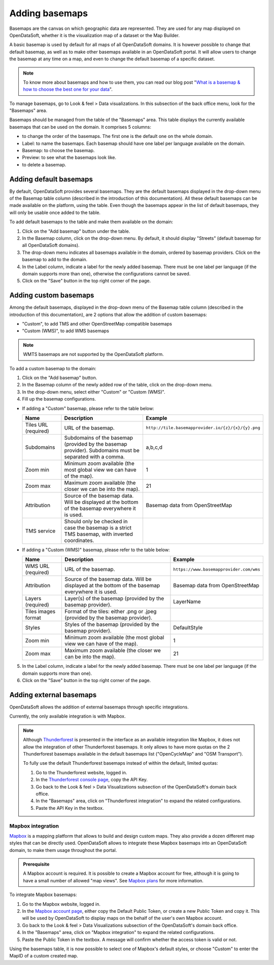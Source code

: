 Adding basemaps
===============

Basemaps are the canvas on which geographic data are represented. They are used for any map displayed on OpenDataSoft, whether it is the visualization map of a dataset or the Map Builder.

A basic basemap is used by default for all maps of all OpenDataSoft domains. It is however possible to change that default basemap, as well as to make other basemaps available in an OpenDataSoft portal. It will allow users to change the basemap at any time on a map, and even to change the default basemap of a specific dataset.

.. admonition:: Note
   :class: note

   To know more about basemaps and how to use them, you can read our blog post "`What is a basemap & how to choose the best one for your data <https://www.opendatasoft.com/2015/09/03/what-is-a-basemap-and-how-to-choose-the-best-one-for-your-data/>`_".

To manage basemaps, go to Look & feel > Data visualizations. In this subsection of the back office menu, look for the "Basemaps" area.

.. ifconfig:: language == 'en'

    .. image:: images/basemaps_overview--en.png
       :alt: Overview of the Basemaps area in the Look and feel > Data visualizations section.

Basemaps should be managed from the table of the "Basemaps" area. This table displays the currently available basemaps that can be used on the domain. It comprises 5 columns:

- |icon-reorder| to change the order of the basemaps. The first one is the default one on the whole domain.
- Label: to name the basemaps. Each basemap should have one label per language available on the domain.
- Basemap: to choose the basemap.
- Preview: to see what the basemaps look like.
- |icon-trash| to delete a basemap.


Adding default basemaps
-----------------------

By default, OpenDataSoft provides several basemaps. They are the default basemaps displayed in the drop-down menu of the Basemap table column (described in the introduction of this documentation). All these default basemaps can be made available on the platform, using the table. Even though the basemaps appear in the list of default basemaps, they will only be usable once added to the table.

To add default basemaps to the table and make them available on the domain:

1. Click on the "Add basemap" button under the table.
2. In the Basemap column, click on the drop-down menu. By default, it should display "Streets" (default basemap for all OpenDataSoft domains).
3. The drop-down menu indicates all basemaps available in the domain, ordered by basemap providers. Click on the basemap to add to the domain.
4. In the Label column, indicate a label for the newly added basemap. There must be one label per language (if the domain supports more than one), otherwise the configurations cannot be saved.
5. Click on the "Save" button in the top right corner of the page.


Adding custom basemaps
----------------------

Among the default basemaps, displayed in the drop-down menu of the Basemap table column (described in the introduction of this documentation), are 2 options that allow the addition of custom basemaps:

- "Custom", to add TMS and other OpenStreetMap compatible basemaps
- "Custom (WMS)", to add WMS basemaps

.. admonition:: Note
   :class: note

   WMTS basemaps are not supported by the OpenDataSoft platform.

To add a custom basemap to the domain:

1. Click on the "Add basemap" button.
2. In the Basemap column of the newly added row of the table, click on the drop-down menu.
3. In the drop-down menu, select either "Custom" or "Custom (WMS)".
4. Fill up the basemap configurations.

* If adding a "Custom" basemap, please refer to the table below:

  .. list-table::
    :header-rows: 1

    * * Name
      * Description
      * Example
    * * Tiles URL (required)
      * URL of the basemap.
      * ``http://tile.basemapprovider.io/{z}/{x}/{y}.png``
    * * Subdomains
      * Subdomains of the basemap (provided by the basemap provider). Subdomains must be separated with a comma.
      * a,b,c,d
    * * Zoom min
      * Minimum zoom available (the most global view we can have of the map).
      * 1
    * * Zoom max
      * Maximum zoom available (the closer we can be into the map).
      * 21
    * * Attribution
      * Source of the basemap data. Will be displayed at the bottom of the basemap everywhere it is used.
      * Basemap data from OpenStreetMap
    * * TMS service
      * Should only be checked in case the basemap is a strict TMS basemap, with inverted coordinates.
      *

* If adding a "Custom (WMS)" basemap, please refer to the table below:

  .. list-table::
    :header-rows: 1

    * * Name
      * Description
      * Example
    * * WMS URL (required)
      * URL of the basemap.
      * ``https://www.basemapprovider.com/wms``
    * * Attribution
      * Source of the basemap data. Will be displayed at the bottom of the basemap everywhere it is used.
      * Basemap data from OpenStreetMap
    * * Layers (required)
      * Layer(s) of the basemap (provided by the basemap provider).
      * LayerName
    * * Tiles images format
      * Format of the tiles: either .png or .jpeg (provided by the basemap provider).
      *
    * * Styles
      * Styles of the basemap (provided by the basemap provider).
      * DefaultStyle
    * * Zoom min
      * Minimum zoom available (the most global view we can have of the map).
      * 1
    * * Zoom max
      * Maximum zoom available (the closer we can be into the map).
      * 21

5. In the Label column, indicate a label for the newly added basemap. There must be one label per language (if the domain supports more than one).
6. Click on the "Save" button in the top right corner of the page.


Adding external basemaps
------------------------

OpenDataSoft allows the addition of external basemaps through specific integrations.

Currently, the only available integration is with Mapbox.

.. admonition:: Note
   :class: note

   Although `Thunderforest <https://www.thunderforest.com/>`_ is presented in the interface as an available integration like Mapbox, it does not allow the integration of other Thunderforest basemaps. It only allows to have more quotas on the 2 Thunderforest basemaps available in the default basemaps list ("OpenCycleMap" and "OSM Transport").

   To fully use the default Thunderforest basemaps instead of within the default, limited quotas:

   1. Go to the Thunderforest website, logged in.
   2. In the `Thunderforest console page <https://manage.thunderforest.com/dashboard>`_, copy the API Key.
   3. Go back to the Look & feel > Data Visualizations subsection of the OpenDataSoft's domain back office.
   4. In the "Basemaps" area, click on "Thunderforest integration" to expand the related configurations.
   5. Paste the API Key in the textbox.

Mapbox integration
~~~~~~~~~~~~~~~~~~

`Mapbox <https://www.mapbox.com/>`_ is a mapping platform that allows to build and design custom maps. They also
provide a dozen different map styles that can be directly used. OpenDataSoft allows to integrate these Mapbox basemaps into an OpenDataSoft domain, to make them usage throughout the portal.

.. admonition:: Prerequisite
   :class: important

   A Mapbox account is required. It is possible to create a Mapbox account for free, although it is going to have a small number of allowed "map views". See `Mapbox plans <https://www.mapbox.com/plans/>`_ for more information.

To integrate Mapbox basemaps:

1. Go to the Mapbox website, logged in.
2. In the `Mapbox account page <https://www.mapbox.com/account/apps/>`_, either copy the Default Public Token, or create a new Public Token and copy it. This will be used by OpenDataSoft to display maps on the behalf of the user's own Mapbox account.
3. Go back to the Look & feel > Data Visualizations subsection of the OpenDataSoft's domain back office.
4. In the "Basemaps" area, click on "Mapbox integration" to expand the related configurations.
5. Paste the Public Token in the textbox. A message will confirm whether the access token is valid or not.

Using the basemaps table, it is now possible to select one of Mapbox's default styles, or choose "Custom" to enter the MapID of a custom created map.

.. ifconfig:: language == 'en'

    .. image:: images/basemaps__mapbox-custom-tiles--en.png
       :alt: Custom tiles configuration

.. ifconfig:: language == 'fr'

    .. image:: images/basemaps__mapbox-custom-tiles--fr.png
       :alt: Configuration des tuiles personnalisées





.. |icon-reorder| image:: images/icon_reorder_basemaps.png
    :width: 18px
    :height: 18px

.. |icon-trash| image:: images/icon_delete_basemaps.png
    :width: 18px
    :height: 17px
